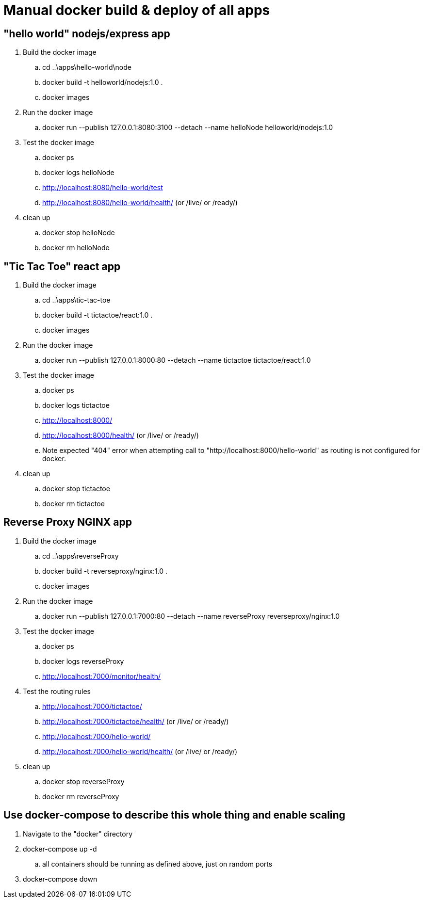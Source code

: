 = Manual docker build & deploy of all apps

== "hello world" nodejs/express app
. Build the docker image
.. cd ..\apps\hello-world\node
.. docker build -t helloworld/nodejs:1.0 .
.. docker images
. Run the docker image
.. docker run --publish 127.0.0.1:8080:3100 --detach --name helloNode helloworld/nodejs:1.0
. Test the docker image
.. docker ps
.. docker logs helloNode
.. http://localhost:8080/hello-world/test
.. http://localhost:8080/hello-world/health/ (or /live/ or /ready/)
. clean up
.. docker stop helloNode
.. docker rm helloNode

== "Tic Tac Toe" react app
. Build the docker image
.. cd ..\apps\tic-tac-toe
.. docker build -t tictactoe/react:1.0 .
.. docker images
. Run the docker image
.. docker run --publish 127.0.0.1:8000:80 --detach --name tictactoe tictactoe/react:1.0
. Test the docker image
.. docker ps
.. docker logs tictactoe
.. http://localhost:8000/
.. http://localhost:8000/health/ (or /live/ or /ready/)
.. Note expected "404" error when attempting call to "http://localhost:8000/hello-world" as routing is not configured for docker.
. clean up
.. docker stop tictactoe
.. docker rm tictactoe

== Reverse Proxy NGINX app
. Build the docker image
.. cd ..\apps\reverseProxy
.. docker build -t reverseproxy/nginx:1.0 .
.. docker images
. Run the docker image
.. docker run --publish 127.0.0.1:7000:80 --detach --name reverseProxy reverseproxy/nginx:1.0
. Test the docker image
.. docker ps
.. docker logs reverseProxy
.. http://localhost:7000/monitor/health/
. Test the routing rules
.. http://localhost:7000/tictactoe/
.. http://localhost:7000/tictactoe/health/ (or /live/ or /ready/)
.. http://localhost:7000/hello-world/
.. http://localhost:7000/hello-world/health/ (or /live/ or /ready/)
. clean up
.. docker stop reverseProxy
.. docker rm reverseProxy

== Use docker-compose to describe this whole thing and enable scaling
. Navigate to the "docker" directory
. docker-compose up -d
.. all containers should be running as defined above, just on random ports
. docker-compose down


